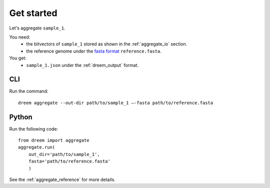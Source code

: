 
Get started
++++++++++++++++


Let's aggregate ``sample_1``.

You need:
    - the bitvectors of ``sample_1`` stored as shown in the :ref:`aggregate_io` section.
    - the reference genome under the `fasta format <https://en.wikipedia.org/wiki/FASTA_format>`_ ``reference.fasta``.

You get:
    -  ``sample_1.json`` under the :ref:`dreem_output` format.



CLI
---------

Run the command:

::
    
    dreem aggregate --out-dir path/to/sample_1 —-fasta path/to/reference.fasta 



Python
------------

Run the following code:

:: 

    from dreem import aggregate
    aggregate.run(
        out_dir='path/to/sample_1', 
        fasta='path/to/reference.fasta'
        )


See the :ref:`aggregate_reference` for more details.
